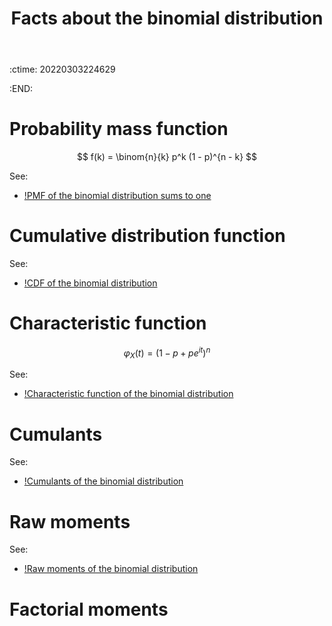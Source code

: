 :ctime:    20220303224629
:END:
#+title: Facts about the binomial distribution
#+filetags: :stub:

* Probability mass function

\[
f(k) = \binom{n}{k} p^k (1 - p)^{n - k}
\]

See:
- [[denote:20220304T093335][!PMF of the binomial distribution sums to one]]

* Cumulative distribution function

# TODO: CDF of the binomial distribution

See:
- [[denote:20220304T093438][!CDF of the binomial distribution]]

* Characteristic function

\[
\varphi_X(t) = (1 - p + pe^{it})^n
\]

See:
- [[denote:20220304T093244][!Characteristic function of the binomial distribution]]

* Cumulants
# TODO: Calculate the cumulants for the binomial distribution

See:
- [[denote:20220304T095713][!Cumulants of the binomial distribution]]
* Raw moments

\begin{equation*}
\begin{align}
\mathbb{E}[X^k]
&= (it)^{-k} \varphi_X^{(k)}(t) \bigr|_{t=0}
\end{align}
\end{equation*}

See:
- [[denote:20220304T093305][!Raw moments of the binomial distribution]]

* Factorial moments
